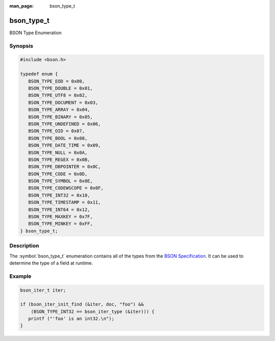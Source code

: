 :man_page: bson_type_t

bson_type_t
===========

BSON Type Enumeration

Synopsis
--------

.. code-block:: c

  #include <bson.h>

  typedef enum {
     BSON_TYPE_EOD = 0x00,
     BSON_TYPE_DOUBLE = 0x01,
     BSON_TYPE_UTF8 = 0x02,
     BSON_TYPE_DOCUMENT = 0x03,
     BSON_TYPE_ARRAY = 0x04,
     BSON_TYPE_BINARY = 0x05,
     BSON_TYPE_UNDEFINED = 0x06,
     BSON_TYPE_OID = 0x07,
     BSON_TYPE_BOOL = 0x08,
     BSON_TYPE_DATE_TIME = 0x09,
     BSON_TYPE_NULL = 0x0A,
     BSON_TYPE_REGEX = 0x0B,
     BSON_TYPE_DBPOINTER = 0x0C,
     BSON_TYPE_CODE = 0x0D,
     BSON_TYPE_SYMBOL = 0x0E,
     BSON_TYPE_CODEWSCOPE = 0x0F,
     BSON_TYPE_INT32 = 0x10,
     BSON_TYPE_TIMESTAMP = 0x11,
     BSON_TYPE_INT64 = 0x12,
     BSON_TYPE_MAXKEY = 0x7F,
     BSON_TYPE_MINKEY = 0xFF,
  } bson_type_t;

Description
-----------

The :symbol:`bson_type_t` enumeration contains all of the types from the `BSON Specification <http://bsonspec.org>`_. It can be used to determine the type of a field at runtime.

.. only:: html

  Functions
  ---------

  .. toctree::
    :titlesonly:
    :maxdepth: 1

Example
-------

.. code-block:: c

  bson_iter_t iter;

  if (bson_iter_init_find (&iter, doc, "foo") &&
      (BSON_TYPE_INT32 == bson_iter_type (&iter))) {
     printf ("'foo' is an int32.\n");
  }

